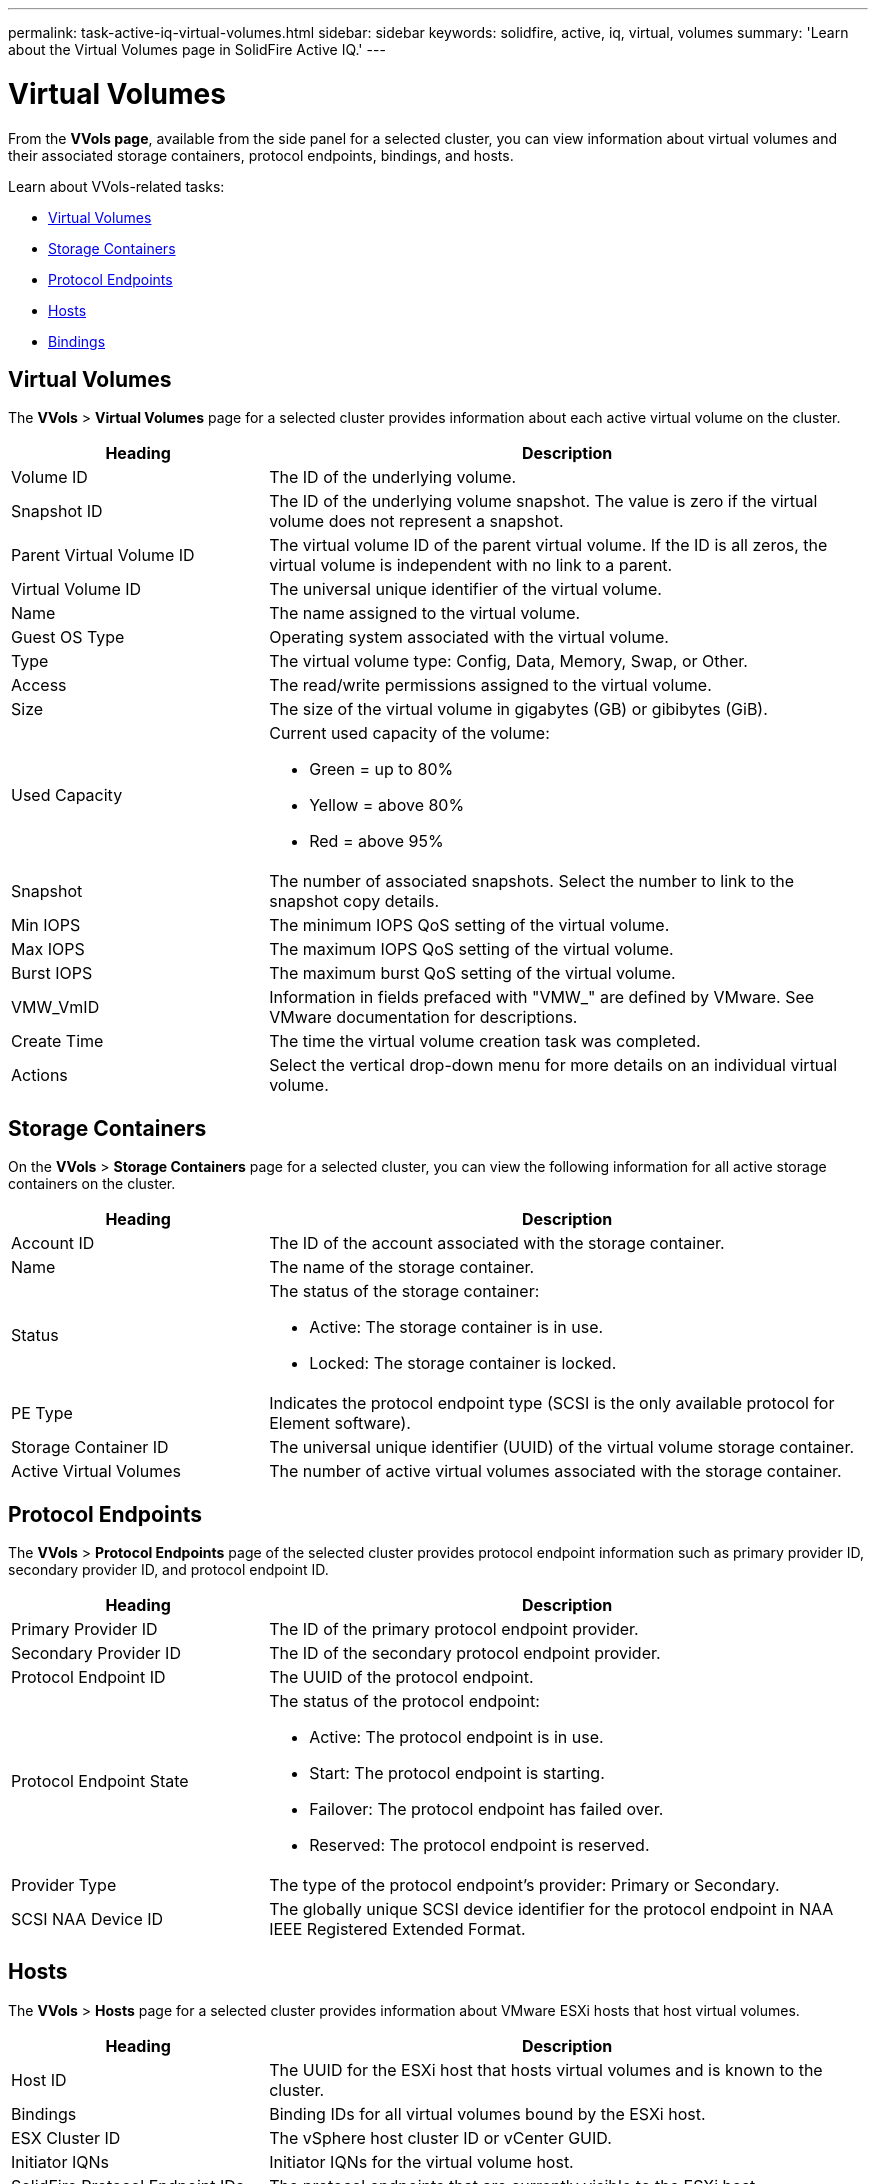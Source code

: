 ---
permalink: task-active-iq-virtual-volumes.html
sidebar: sidebar
keywords: solidfire, active, iq, virtual, volumes
summary: 'Learn about the Virtual Volumes page in SolidFire Active IQ.'
---

= Virtual Volumes
:icons: font
:imagesdir: ./media/

[.lead]
From the *VVols page*, available from the side panel for a selected cluster, you can view information about virtual volumes and their associated storage containers, protocol endpoints, bindings, and hosts.

Learn about VVols-related tasks:

* <<Virtual Volumes>>
* <<Storage Containers>>
* <<Protocol Endpoints>>
* <<Hosts>>
* <<Bindings>>

== Virtual Volumes
The *VVols* > *Virtual Volumes* page for a selected cluster provides information about each active virtual volume on the cluster.

[cols=2*,options="header",cols="30,70"]
|===
|Heading |Description
|Volume ID |The ID of the underlying volume.
|Snapshot ID |The ID of the underlying volume snapshot. The value is zero if the virtual volume does not represent a snapshot.
|Parent Virtual Volume ID	|The virtual volume ID of the parent virtual volume. If the ID is all zeros, the virtual volume is independent with no link to a parent.
|Virtual Volume ID |The universal unique identifier of the virtual volume.
|Name	|The name assigned to the virtual volume.
|Guest OS Type |Operating system associated with the virtual volume.
|Type	|The virtual volume type: Config, Data, Memory, Swap, or Other.
|Access	|The read/write permissions assigned to the virtual volume.
|Size	|The size of the virtual volume in gigabytes (GB) or gibibytes (GiB).
|Used Capacity a|Current used capacity of the volume:

* Green = up to 80%
* Yellow = above 80%
* Red = above 95%
|Snapshot	|The number of associated snapshots. Select the number to link to the snapshot copy details.
|Min IOPS	|The minimum IOPS QoS setting of the virtual volume.
|Max IOPS	|The maximum IOPS QoS setting of the virtual volume.
|Burst IOPS	|The maximum burst QoS setting of the virtual volume.
|VMW_VmID	|Information in fields prefaced with "VMW_" are defined by VMware. See VMware documentation for descriptions.
|Create Time |The time the virtual volume creation task was completed.
|Actions	|Select the vertical drop-down menu for more details on an individual virtual volume.
|===

== Storage Containers
On the *VVols* > *Storage Containers* page for a selected cluster, you can view the following information for all active storage containers on the cluster.

[cols=2*,options="header",cols="30,70"]
|===
|Heading	|Description
|Account ID	|The ID of the account associated with the storage container.
|Name	|The name of the storage container.
|Status
a|
The status of the storage container:

* Active: The storage container is in use.
* Locked: The storage container is locked.
|PE Type |Indicates the protocol endpoint type (SCSI is the only available protocol for Element software).
|Storage Container ID	|The universal unique identifier (UUID) of the virtual volume storage container.
|Active Virtual Volumes	|The number of active virtual volumes associated with the storage container.
|===

== Protocol Endpoints
The *VVols* > *Protocol Endpoints* page of the selected cluster provides protocol endpoint information such as primary provider ID, secondary provider ID, and protocol endpoint ID.

[cols=2*,options="header",cols="30,70"]
|===
|Heading |Description
|Primary Provider ID |The ID of the primary protocol endpoint provider.
|Secondary Provider ID |The ID of the secondary protocol endpoint provider.
|Protocol Endpoint ID	|The UUID of the protocol endpoint.
|Protocol Endpoint State
a|
The status of the protocol endpoint:

* Active: The protocol endpoint is in use.
* Start: The protocol endpoint is starting.
* Failover: The protocol endpoint has failed over.
* Reserved: The protocol endpoint is reserved.
|Provider Type
|The type of the protocol endpoint's provider: Primary or Secondary.
|SCSI NAA Device ID	|The globally unique SCSI device identifier for the protocol endpoint in NAA IEEE Registered Extended Format.
|===

== Hosts
The *VVols* > *Hosts* page for a selected cluster provides information about VMware ESXi hosts that host virtual volumes.

[cols=2*,options="header",cols="30,70"]
|===
|Heading |Description
|Host ID |The UUID for the ESXi host that hosts virtual volumes and is known to the cluster.
|Bindings	|Binding IDs for all virtual volumes bound by the ESXi host.
|ESX Cluster ID	|The vSphere host cluster ID or vCenter GUID.
|Initiator IQNs	|Initiator IQNs for the virtual volume host.
|SolidFire Protocol Endpoint IDs |The protocol endpoints that are currently visible to the ESXi host.
|===

== Bindings
The *VVols* > *Bindings* page for a selected cluster provides binding information about each virtual volume.

[cols=2*,options="header",cols="30,70"]
|===
|Heading |Description
|Host ID |The UUID for the ESXi host that hosts virtual volumes and is known to the cluster.
|Protocol Endpoint ID	|The UUID of the protocol endpoint.
|Protocol Endpoint In Band ID	|The SCSI NAA device ID of the protocol endpoint.
|Protocol Endpoint Type	|Indicates the protocol endpoint type (SCSI is the only available protocol for Element software).
|VVol Binding ID |The binding UUID of the virtual volume.
|VVol ID |The UUID of the virtual volume.
|VVol Secondary ID |The secondary ID of the virtual volume that is a SCSI second level LUN ID.
|===

== Find more information
https://www.netapp.com/support-and-training/documentation/[NetApp Product Documentation^]
